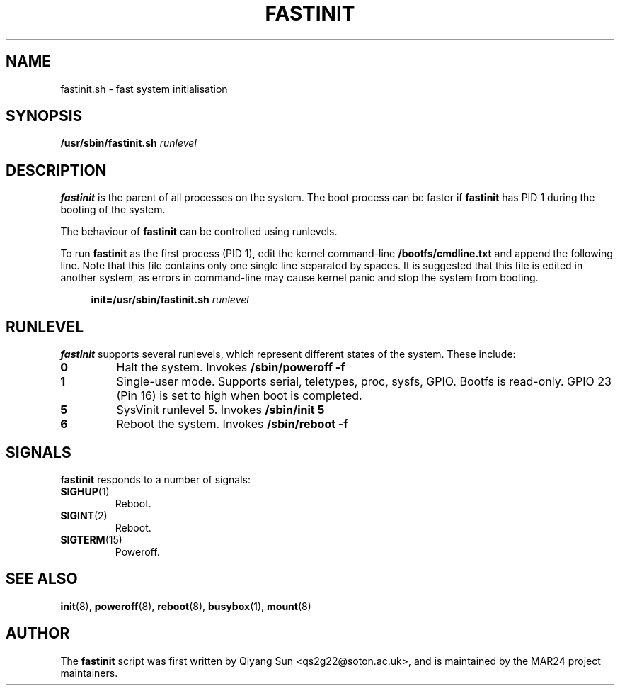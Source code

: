 .TH FASTINIT 8 "August 2024" "Version 0.1" "System Administration"
.SH NAME
fastinit.sh \- fast system initialisation
.SH SYNOPSIS
.B /usr/sbin/fastinit.sh
\fIrunlevel\fP
.SH DESCRIPTION
.B fastinit
is the parent of all processes on the system. The boot process can be faster if
.B fastinit
has PID 1 during the booting of the system.

The behaviour of 
.B fastinit
can be controlled using runlevels.

To run
.B fastinit
as the first process (PID 1), edit the kernel command-line 
.BR /bootfs/cmdline.txt
and append the following line. Note that this file contains only one single line separated by spaces. It is suggested that this file is edited in another system, as errors in command-line may cause kernel panic and stop the system from booting.

.in +4
.nf
.B init=/usr/sbin/fastinit.sh \fIrunlevel\fP
.fi
.in

.SH RUNLEVEL
.B fastinit
supports several runlevels, which represent different states of the system. These include:

.TP
.B 0
Halt the system. Invokes
.B /sbin/poweroff -f

.TP
.B 1
Single-user mode. Supports serial, teletypes, proc, sysfs, GPIO. Bootfs is read-only. GPIO 23 (Pin 16) is set to high when boot is completed.

.TP
.B 5
SysVinit runlevel 5. Invokes
.B /sbin/init 5

.TP
.B 6
Reboot the system. Invokes
.B /sbin/reboot -f


.SH SIGNALS
.B fastinit
responds to a number of signals:

.TP
.BR SIGHUP "(1)"
Reboot.
.TP
.BR SIGINT "(2)"
Reboot.
.TP
.BR SIGTERM "(15)"
Poweroff.


.SH SEE ALSO
.BR init (8),
.BR poweroff (8),
.BR reboot (8),
.BR busybox (1),
.BR mount (8)


.SH AUTHOR
The 
.B fastinit
script was first written by Qiyang Sun <qs2g22@soton.ac.uk>, and is maintained by the MAR24 project maintainers.
